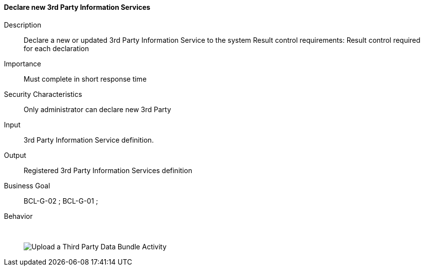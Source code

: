 // Copyright (c) 2018, RTE (http://www.rte-france.com)
//
// This Source Code Form is subject to the terms of the Mozilla Public
// License, v. 2.0. If a copy of the MPL was not distributed with this
// file, You can obtain one at http://mozilla.org/MPL/2.0/.

ifndef::imagesdir[:imagesdir: ../../images]

==== Declare new 3rd Party Information Services
Description:: Declare a new or updated 3rd Party Information Service to the
system
Result control requirements: Result control required for each declaration
Importance:: Must complete in short response time
Security Characteristics:: Only administrator can declare new 3rd Party
Input:: 3rd Party Information Service definition.
Output:: Registered 3rd Party Information Services definition
Business Goal:: BCL-G-02 ; BCL-G-01 ;
Behavior:: &nbsp;
image::02_04_business_activities/Activity_Upload_Third_ThirdActivityDiagram.JPEG[Upload a Third Party Data Bundle Activity]